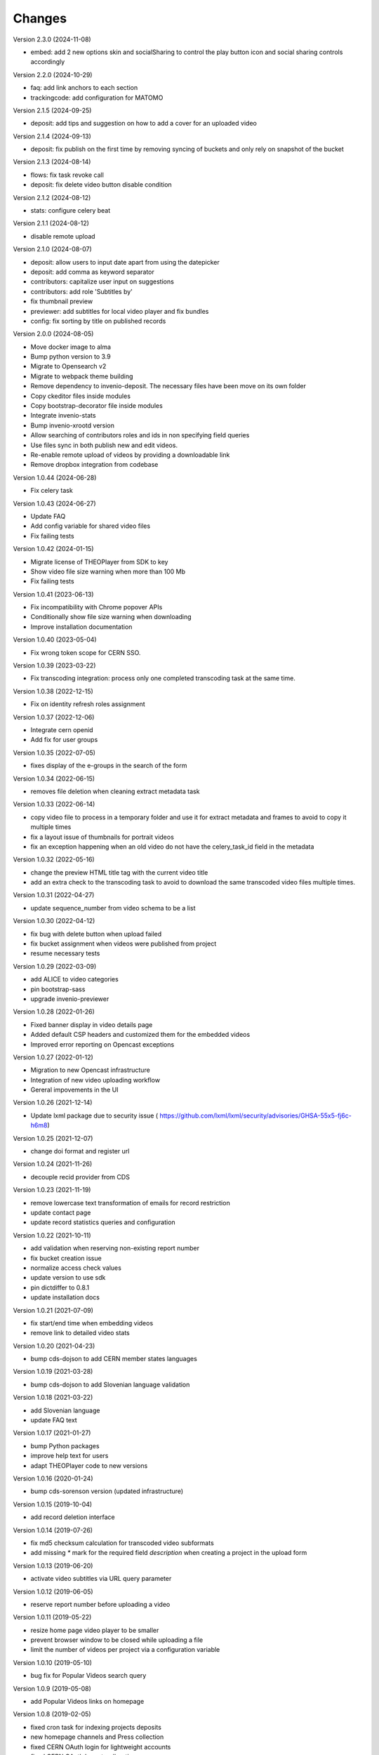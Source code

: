 ..
    This file is part of CDS.
    Copyright (C) 2015, 2018 CERN.

    CDS is free software; you can redistribute it
    and/or modify it under the terms of the GNU General Public License as
    published by the Free Software Foundation; either version 2 of the
    License, or (at your option) any later version.

    CDS is distributed in the hope that it will be
    useful, but WITHOUT ANY WARRANTY; without even the implied warranty of
    MERCHANTABILITY or FITNESS FOR A PARTICULAR PURPOSE.  See the GNU
    General Public License for more details.

    You should have received a copy of the GNU General Public License
    along with CDS; if not, write to the
    Free Software Foundation, Inc., 59 Temple Place, Suite 330, Boston,
    MA 02111-1307, USA.

    In applying this license, CERN does not
    waive the privileges and immunities granted to it by virtue of its status
    as an Intergovernmental Organization or submit itself to any jurisdiction.


Changes
=======

Version 2.3.0 (2024-11-08)

- embed: add 2 new options skin and socialSharing to control the play button icon and
  social sharing controls accordingly

Version 2.2.0 (2024-10-29)

- faq: add link anchors to each section
- trackingcode: add configuration for MATOMO

Version 2.1.5 (2024-09-25)

- deposit: add tips and suggestion on how to add a cover for an uploaded video

Version 2.1.4 (2024-09-13)

- deposit: fix publish on the first time by removing syncing of buckets and only rely on
  snapshot of the bucket

Version 2.1.3 (2024-08-14)

- flows: fix task revoke call
- deposit: fix delete video button disable condition

Version 2.1.2 (2024-08-12)

- stats: configure celery beat

Version 2.1.1 (2024-08-12)

- disable remote upload

Version 2.1.0 (2024-08-07)

- deposit: allow users to input date apart from using the datepicker
- deposit: add comma as keyword separator
- contributors: capitalize user input on suggestions
- contributors: add role 'Subtitles by'
- fix thumbnail preview
- previewer: add subtitles for local video player and fix bundles
- config: fix sorting by title on published records

Version 2.0.0 (2024-08-05)

- Move docker image to alma
- Bump python version to 3.9
- Migrate to Opensearch v2
- Migrate to webpack theme building
- Remove dependency to invenio-deposit. The necessary files have been move on its own folder
- Copy ckeditor files inside modules
- Copy bootstrap-decorator file inside modules
- Integrate invenio-stats
- Bump invenio-xrootd version
- Allow searching of contributors roles and ids in non specifying field queries
- Use files sync in both publish new and edit videos.
- Re-enable remote upload of videos by providing a downloadable link
- Remove dropbox integration from codebase

Version 1.0.44 (2024-06-28)

- Fix celery task

Version 1.0.43 (2024-06-27)

- Update FAQ
- Add config variable for shared video files
- Fix failing tests

Version 1.0.42 (2024-01-15)

- Migrate license of THEOPlayer from SDK to key
- Show video file size warning when more than 100 Mb
- Fix failing tests

Version 1.0.41 (2023-06-13)

- Fix incompatibility with Chrome popover APIs
- Conditionally show file size warning when downloading
- Improve installation documentation

Version 1.0.40 (2023-05-04)

- Fix wrong token scope for CERN SSO.

Version 1.0.39 (2023-03-22)

- Fix transcoding integration: process only one completed transcoding
  task at the same time.

Version 1.0.38 (2022-12-15)

- Fix on identity refresh roles assignment

Version 1.0.37 (2022-12-06)

- Integrate cern openid
- Add fix for user groups

Version 1.0.35 (2022-07-05)

- fixes display of the e-groups in the search of the form

Version 1.0.34 (2022-06-15)

- removes file deletion when cleaning extract metadata task

Version 1.0.33 (2022-06-14)

- copy video file to process in a temporary folder and use it for
  extract metadata and frames to avoid to copy it multiple times
- fix a layout issue of thumbnails for portrait videos
- fix an exception happening when an old video do not have the
  celery_task_id field in the metadata

Version 1.0.32 (2022-05-16)

- change the preview HTML title tag with the current video title
- add an extra check to the transcoding task to avoid to download
  the same transcoded video files multiple times.

Version 1.0.31 (2022-04-27)

- update sequence_number from video schema to be a list

Version 1.0.30 (2022-04-12)

- fix bug with delete button when upload failed
- fix bucket assignment when videos were published from project
- resume necessary tests

Version 1.0.29 (2022-03-09)

- add ALICE to video categories
- pin bootstrap-sass
- upgrade invenio-previewer

Version 1.0.28 (2022-01-26)

- Fixed banner display in video details page
- Added default CSP headers and customized them for the embedded videos
- Improved error reporting on Opencast exceptions

Version 1.0.27 (2022-01-12)

- Migration to new Opencast infrastructure
- Integration of new video uploading workflow
- Gereral impovements in the UI

Version 1.0.26 (2021-12-14)

- Update lxml package due to security issue ( https://github.com/lxml/lxml/security/advisories/GHSA-55x5-fj6c-h6m8)

Version 1.0.25 (2021-12-07)

- change doi format and register url

Version 1.0.24 (2021-11-26)

- decouple recid provider from CDS

Version 1.0.23 (2021-11-19)

- remove lowercase text transformation of emails for record restriction
- update contact page
- update record statistics queries and configuration

Version 1.0.22 (2021-10-11)

- add validation when reserving non-existing report number
- fix bucket creation issue
- normalize access check values
- update version to use sdk
- pin dictdiffer to 0.8.1
- update installation docs

Version 1.0.21 (2021-07-09)

- fix start/end time when embedding videos
- remove link to detailed video stats

Version 1.0.20 (2021-04-23)

- bump cds-dojson to add CERN member states languages

Version 1.0.19 (2021-03-28)

- bump cds-dojson to add Slovenian language validation

Version 1.0.18 (2021-03-22)

- add Slovenian language
- update FAQ text

Version 1.0.17 (2021-01-27)

- bump Python packages
- improve help text for users
- adapt THEOPlayer code to new versions

Version 1.0.16 (2020-01-24)

- bump cds-sorenson version (updated infrastructure)

Version 1.0.15 (2019-10-04)

- add record deletion interface

Version 1.0.14 (2019-07-26)

- fix md5 checksum calculation for transcoded video subformats
- add missing `*` mark for the required field `description` when creating a
  project in the  upload form

Version 1.0.13 (2019-06-20)

- activate video subtitles via URL query parameter

Version 1.0.12 (2019-06-05)

- reserve report number before uploading a video

Version 1.0.11 (2019-05-22)

- resize home page video player to be smaller
- prevent browser window to be closed while uploading a file
- limit the number of videos per project via a configuration variable

Version 1.0.10 (2019-05-10)

- bug fix for Popular Videos search query

Version 1.0.9 (2019-05-08)

- add Popular Videos links on homepage

Version 1.0.8 (2019-02-05)

- fixed cron task for indexing projects deposits
- new homepage channels and Press collection
- fixed CERN OAuth login for lightweight accounts
- fixed CERN OAuth logout redirection

Version 1.0.7 (2019-01-10)

- updated dependencies, vulnerabilities removed
- search guide added
- files integrity checks disabled
- fixing deposit statuses added
- fixed invenio-opendefinition usage

Version 1.0.6 (2018-07-04)

- implemented responsive player for embed videos
- fixed keywords inheritance in the deposit

Version 1.0.5 (2018-06-22)

- replaced cds-iiif module with latest invenio-iiif package
- bumped cds-sorenson to enable small videos transcoding
- improved search ui performance

Version 1.0.4 (2018-06-13)

- added sorting options when searching
- added e-groups autocompletion for restricted videos
- added embedding configuration options

Version 1.0.3 (2018-06-06)

- added search suggestions on search page
- fixed video playback for uncommon video formats
- fixed record statistics charts
- fixed deposit indexing
- fixed UI issues with IE11
- fixed video preview image aspect ratio for some videos

Version 1.0.2 (2018-05-16)

- Invenio v1.0.0 package releases update.

Version 1.0.1 (2018-05-14)

- deposit:
  - remove SSE related code completely.
  - fixed deposit video player.
- records:
  - download box reorganization.
  - added no index for robots for projects.
  - added "Press" field until general community solution is put in place.
- security:
  - fixed file ACL check.
  - filter videos inside project according to current user provides.

(No release information until 2018-04-11)

Version 1.0.0 (2017-12-14)

- Initial release
